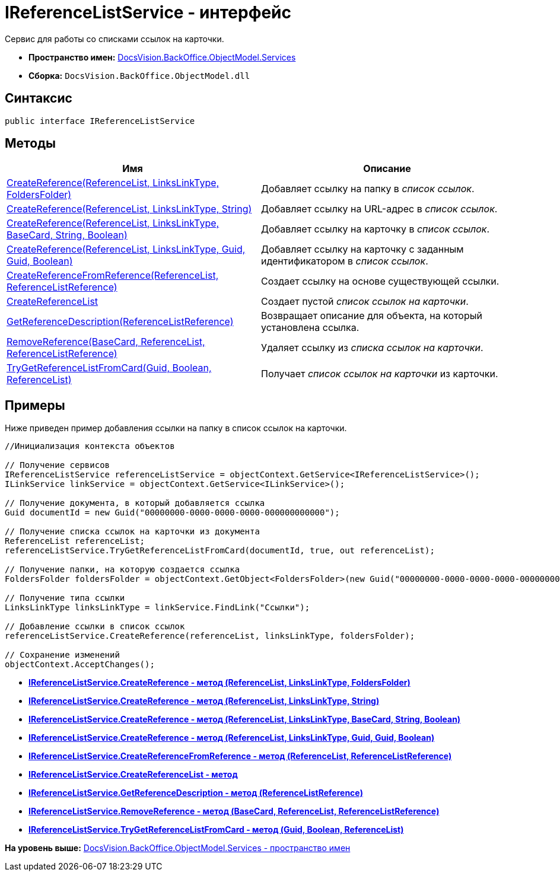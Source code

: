 = IReferenceListService - интерфейс

Сервис для работы со списками ссылок на карточки.

* [.keyword]*Пространство имен:* xref:Services_NS.adoc[DocsVision.BackOffice.ObjectModel.Services]
* [.keyword]*Сборка:* [.ph .filepath]`DocsVision.BackOffice.ObjectModel.dll`

== Синтаксис

[source,pre,codeblock,language-csharp]
----
public interface IReferenceListService
----

== Методы

[cols=",",options="header",]
|===
|Имя |Описание
|xref:IReferenceListService.CreateReference_MT.adoc[CreateReference(ReferenceList, LinksLinkType, FoldersFolder)] |Добавляет ссылку на папку в [.dfn .term]_список ссылок_.
|xref:IReferenceListService.CreateReference_1_MT.adoc[CreateReference(ReferenceList, LinksLinkType, String)] |Добавляет ссылку на URL-адрес в [.dfn .term]_список ссылок_.
|xref:IReferenceListService.CreateReference_2_MT.adoc[CreateReference(ReferenceList, LinksLinkType, BaseCard, String, Boolean)] |Добавляет ссылку на карточку в [.dfn .term]_список ссылок_.
|xref:IReferenceListService.CreateReference_3_MT.adoc[CreateReference(ReferenceList, LinksLinkType, Guid, Guid, Boolean)] |Добавляет ссылку на карточку с заданным идентификатором в [.dfn .term]_список ссылок_.
|xref:IReferenceListService.CreateReferenceFromReference_MT.adoc[CreateReferenceFromReference(ReferenceList, ReferenceListReference)] |Создает ссылку на основе существующей ссылки.
|xref:IReferenceListService.CreateReferenceList_MT.adoc[CreateReferenceList] |Создает пустой [.dfn .term]_список ссылок на карточки_.
|xref:IReferenceListService.GetReferenceDescription_MT.adoc[GetReferenceDescription(ReferenceListReference)] |Возвращает описание для объекта, на который установлена ссылка.
|xref:IReferenceListService.RemoveReference_MT.adoc[RemoveReference(BaseCard, ReferenceList, ReferenceListReference)] |Удаляет ссылку из [.dfn .term]_списка ссылок на карточки_.
|xref:IReferenceListService.TryGetReferenceListFromCard_MT.adoc[TryGetReferenceListFromCard(Guid, Boolean, ReferenceList)] |Получает [.dfn .term]_список ссылок на карточки_ из карточки.
|===

== Примеры

Ниже приведен пример добавления ссылки на папку в список ссылок на карточки.

[source,pre,codeblock,language-csharp]
----
//Инициализация контекста объектов

// Получение сервисов
IReferenceListService referenceListService = objectContext.GetService<IReferenceListService>();
ILinkService linkService = objectContext.GetService<ILinkService>();

// Получение документа, в который добавляется ссылка
Guid documentId = new Guid("00000000-0000-0000-0000-000000000000");
            
// Получение списка ссылок на карточки из документа
ReferenceList referenceList;
referenceListService.TryGetReferenceListFromCard(documentId, true, out referenceList);

// Получение папки, на которую создается ссылка
FoldersFolder foldersFolder = objectContext.GetObject<FoldersFolder>(new Guid("00000000-0000-0000-0000-000000000001"));

// Получение типа ссылки
LinksLinkType linksLinkType = linkService.FindLink("Ссылки");

// Добавление ссылки в список ссылок
referenceListService.CreateReference(referenceList, linksLinkType, foldersFolder);
            
// Сохранение изменений
objectContext.AcceptChanges();
----

* *xref:../../../../../api/DocsVision/BackOffice/ObjectModel/Services/IReferenceListService.CreateReference_MT.adoc[IReferenceListService.CreateReference - метод (ReferenceList, LinksLinkType, FoldersFolder)]* +
* *xref:../../../../../api/DocsVision/BackOffice/ObjectModel/Services/IReferenceListService.CreateReference_1_MT.adoc[IReferenceListService.CreateReference - метод (ReferenceList, LinksLinkType, String)]* +
* *xref:../../../../../api/DocsVision/BackOffice/ObjectModel/Services/IReferenceListService.CreateReference_2_MT.adoc[IReferenceListService.CreateReference - метод (ReferenceList, LinksLinkType, BaseCard, String, Boolean)]* +
* *xref:../../../../../api/DocsVision/BackOffice/ObjectModel/Services/IReferenceListService.CreateReference_3_MT.adoc[IReferenceListService.CreateReference - метод (ReferenceList, LinksLinkType, Guid, Guid, Boolean)]* +
* *xref:../../../../../api/DocsVision/BackOffice/ObjectModel/Services/IReferenceListService.CreateReferenceFromReference_MT.adoc[IReferenceListService.CreateReferenceFromReference - метод (ReferenceList, ReferenceListReference)]* +
* *xref:../../../../../api/DocsVision/BackOffice/ObjectModel/Services/IReferenceListService.CreateReferenceList_MT.adoc[IReferenceListService.CreateReferenceList - метод]* +
* *xref:../../../../../api/DocsVision/BackOffice/ObjectModel/Services/IReferenceListService.GetReferenceDescription_MT.adoc[IReferenceListService.GetReferenceDescription - метод (ReferenceListReference)]* +
* *xref:../../../../../api/DocsVision/BackOffice/ObjectModel/Services/IReferenceListService.RemoveReference_MT.adoc[IReferenceListService.RemoveReference - метод (BaseCard, ReferenceList, ReferenceListReference)]* +
* *xref:../../../../../api/DocsVision/BackOffice/ObjectModel/Services/IReferenceListService.TryGetReferenceListFromCard_MT.adoc[IReferenceListService.TryGetReferenceListFromCard - метод (Guid, Boolean, ReferenceList)]* +

*На уровень выше:* xref:../../../../../api/DocsVision/BackOffice/ObjectModel/Services/Services_NS.adoc[DocsVision.BackOffice.ObjectModel.Services - пространство имен]
